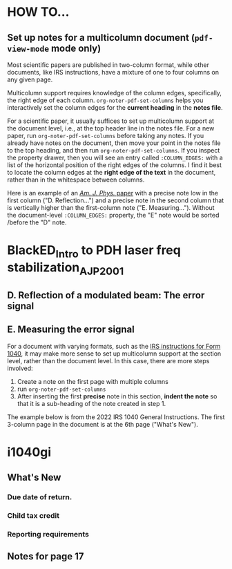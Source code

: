 * HOW TO...


** Set up notes for a multicolumn document (~pdf-view-mode~ mode only)

   Most scientific papers are published in two-column format, while other
   documents, like IRS instructions, have a mixture of one to four columns on
   any given page.

   Multicolumn support requires knowledge of the column edges, specifically, the
   right edge of each column. ~org-noter-pdf-set-columns~ helps you
   interactively set the column edges for the *current heading* in the *notes
   file*.

   For a scientific paper, it usually suffices to set up multicolumn support at
   the document level, i.e., at the top header line in the notes file.  For a
   new paper, run ~org-noter-pdf-set-columns~ before taking any notes.  If you
   already have notes on the document, then move your point in the notes file to
   the top heading, and then run ~org-noter-pdf-set-columns~.  If you inspect
   the property drawer, then you will see an entry called =:COLUMN_EDGES:= with
   a list of the horizontal position of the right edges of the columns.  I find
   it best to locate the column edges at the *right edge of the text* in the
   document, rather than in the whitespace between columns.

   Here is an example of an [[https://www.researchgate.net/publication/222714864_An_introduction_to_PoundDreverHall_laser_frequency_stabilization][/Am. J. Phys./ paper]] with a precise note low in the
   first column ("D. Reflection...") and a precise note in the second column
   that is vertically higher than the first-column note ("E. Measuring...").
   Without the document-level =:COLUMN_EDGES:= property, the "E" note would be
   sorted /before the "D" note.

#+begin_example org
* BlackED_Intro to PDH laser freq stabilization_AJP_2001
  :PROPERTIES:
  :NOTER_DOCUMENT: QR/BlackED_Intro to PDH laser freq stabilization_AJP_2001.pdf
  :COLUMN_EDGES: (0.48125585754451733 1)
  :END:
** D. Reflection of a modulated beam: The error signal
   :PROPERTIES:
   :NOTER_PAGE: (5 0.8740043446777697 . 0.08434864104967198)
   :END:
** E. Measuring the error signal
   :PROPERTIES:
   :NOTER_PAGE: (5 0.6307023895727734 . 0.5173383317713215)
   :END:
#+end_example

   For a document with varying formats, such as the [[https://www.irs.gov/pub/irs-pdf/i1040gi.pdf][IRS instructions for Form
   1040]], it may make more sense to set up multicolumn support at the section
   level, rather than the document level.  In this case, there are more steps
   involved:

   1. Create a note on the first page with multiple columns
   2. run ~org-noter-pdf-set-columns~
   3. After inserting the first *precise* note in this section, *indent the
      note* so that it is a sub-heading of the note created in step 1.

   The example below is from the 2022 IRS 1040 General Instructions.  The first
   3-column page in the document is at the 6th page ("What's New").

#+begin_example org
* i1040gi
  :PROPERTIES:
  :NOTER_DOCUMENT: i1040gi.pdf
  :NOTER_PAGE: 17
  :END:
** What's New
   :PROPERTIES:
   :NOTER_PAGE: 6
   :COLUMN_EDGES: (0.331302717900656 0.6312089971883786 1)
   :END:
*** Due date of return.
    :PROPERTIES:
    :NOTER_PAGE: (6 0.1448225923244026 . 0.07216494845360825)
    :END:
*** Child tax credit
    :PROPERTIES:
    :NOTER_PAGE: (6 0.667632150615496 . 0.3692596063730084)
    :END:
*** Reporting requirements
    :PROPERTIES:
    :NOTER_PAGE: (6 0.4532947139753801 . 0.6672914714151827)
    :END:
** Notes for page 17
   :PROPERTIES:
   :NOTER_PAGE: 17
   :COLUMN_EDGES: (0.4887535145267104 1)
   :END:
#+end_example
